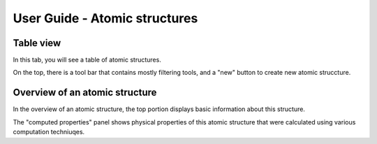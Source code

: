User Guide - Atomic structures
==============================


Table view
----------


In this tab, you will see a table of atomic structures.

On the top, there is a tool bar that contains mostly filtering tools,
and a "new" button to create new atomic struccture.




Overview of an atomic structure
-------------------------------

In the overview of an atomic structure, the top portion displays basic
information about this structure. 

The "computed properties" panel shows physical properties of
this atomic structure that were calculated using various computation 
techniuqes.

